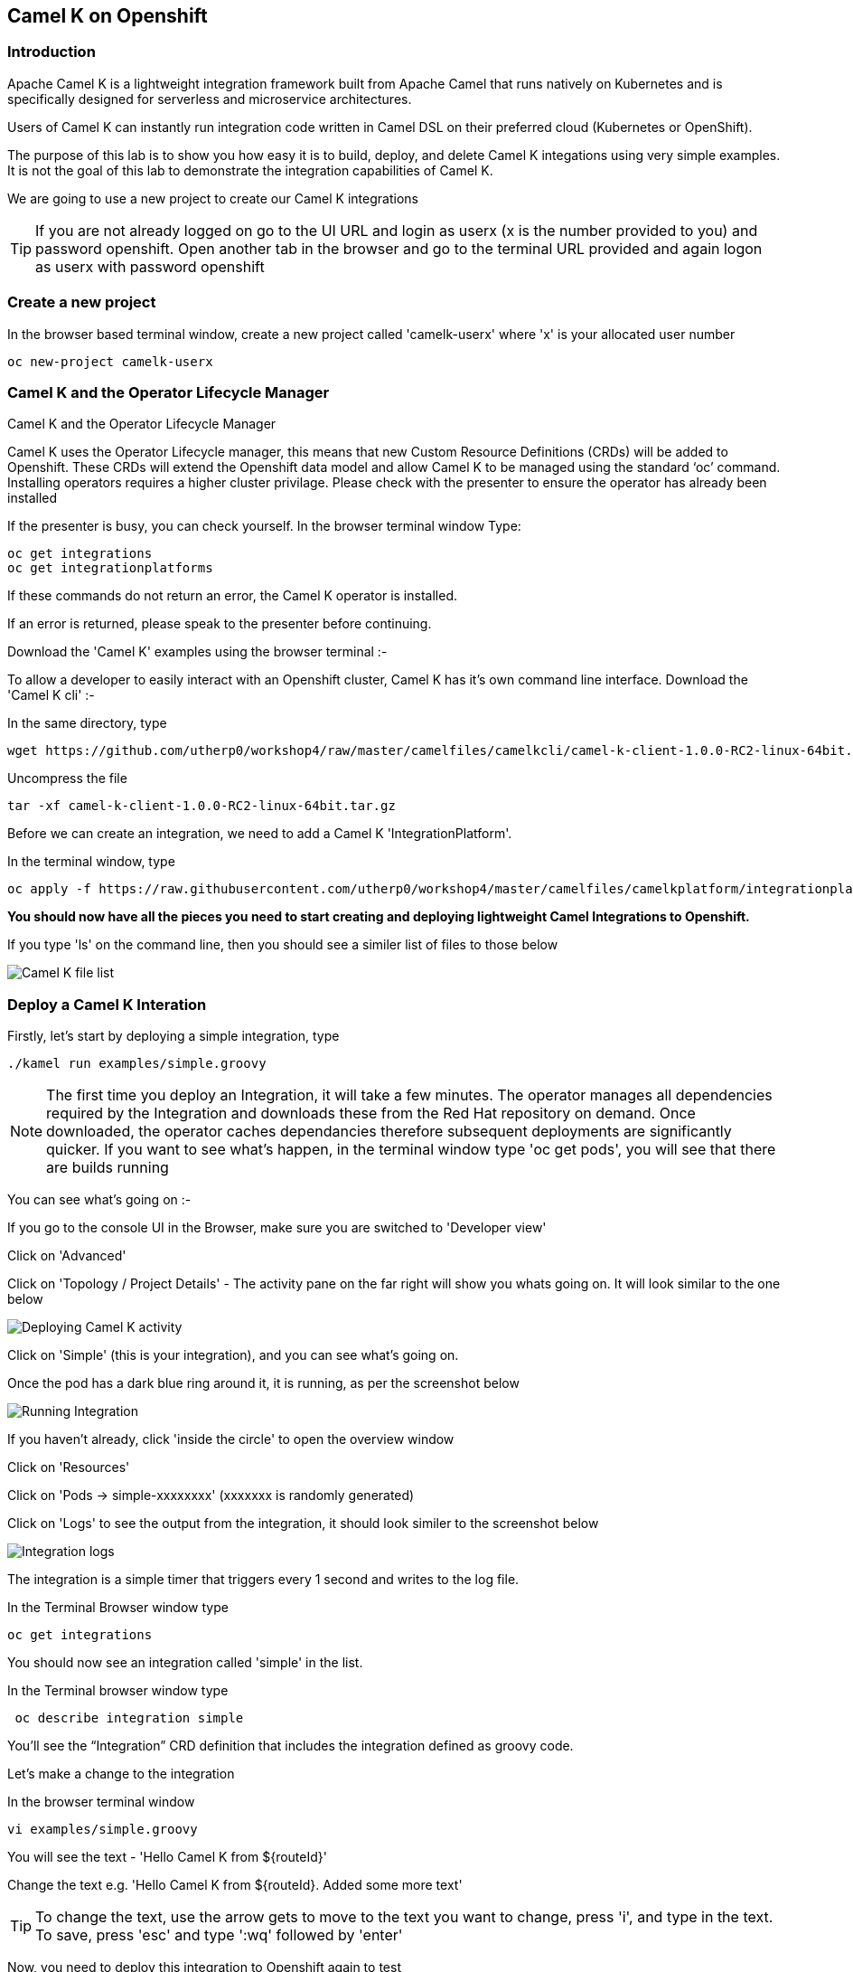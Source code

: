 == Camel K on Openshift

=== Introduction

Apache Camel K is a lightweight integration framework built from Apache Camel that runs natively on Kubernetes and is specifically designed for serverless and microservice architectures.

Users of Camel K can instantly run integration code written in Camel DSL on their preferred cloud (Kubernetes or OpenShift).

The purpose of this lab is to show you how easy it is to build, deploy, and delete Camel K integations using very simple examples. It is not the goal of this lab to demonstrate the integration capabilities of Camel K.

We are going to use a new project to create our Camel K integrations

TIP: If you are not already logged on go to the UI URL and login as userx (x is the number provided to you) and password openshift. Open another tab in the browser and go to the terminal URL provided and again logon as userx with password openshift

=== Create a new project

In the browser based terminal window, create a new project called 'camelk-userx' where 'x' is your allocated user number 

[source,shell]
----
oc new-project camelk-userx
----

=== Camel K and the Operator Lifecycle Manager

.Camel K and the Operator Lifecycle Manager
****
Camel K uses the Operator Lifecycle manager, this means that new Custom Resource Definitions (CRDs) will be added to Openshift. These CRDs will extend the Openshift data model and allow Camel K to be managed using the standard ‘oc’ command. Installing operators requires a higher cluster privilage. Please check with the presenter to ensure the operator has already been installed
****

If the presenter is busy, you can check yourself. In the browser terminal window
Type:

[source,shell]
----
oc get integrations
oc get integrationplatforms
----

If these commands do not return an error, the Camel K operator is installed.

If an error is returned, please speak to the presenter before continuing.

Download the 'Camel K' examples using the browser terminal :-

// Using the terminal created by Mark with Kamel cli and examples pre-installed so not required for now
////  

=== Download and configure your environment

Perform the following commands in the browser terminal
Create a directory to download the examples

[source,shell]
----
mkdir camel
cd camel
----

Download the Camel K examples

[source,shell]
----
wget https://github.com/utherp0/workshop4/raw/master/camelfiles/camelexamples/camel-k-examples-1.0.0-RC2.tar.gz
----

Create a new directory for the examples

[source,shell]
----
mkdir examples
----

Uncompress the file

[source,shell]
----
tar -xf camel-k-examples-1.0.0-RC2.tar.gz -C examples
----
//// 

To allow a developer to easily interact with an Openshift cluster, Camel K has it's own command line interface. Download the 'Camel K cli' :-

In the same directory, type

[source,shell]
----
wget https://github.com/utherp0/workshop4/raw/master/camelfiles/camelkcli/camel-k-client-1.0.0-RC2-linux-64bit.tar.gz
----

Uncompress the file
[source,shell]
----
tar -xf camel-k-client-1.0.0-RC2-linux-64bit.tar.gz
----

Before we can create an integration, we need to add a Camel K 'IntegrationPlatform'.

In the terminal window, type

[source,shell]
----
oc apply -f https://raw.githubusercontent.com/utherp0/workshop4/master/camelfiles/camelkplatform/integrationplatform.yaml
----

*You should now have all the pieces you need to start creating and deploying lightweight Camel Integrations to Openshift.*

If you type 'ls' on the command line, then you should see a similer list of files to those below

image::camelk-2.png[Camel K file list]

=== Deploy a Camel K Interation

Firstly, let’s start by deploying a simple integration, type

[source,shell]
----
./kamel run examples/simple.groovy
----

NOTE: The first time you deploy an Integration, it will take a few minutes. The operator manages all dependencies required by the Integration and downloads these from the Red Hat repository on demand. Once downloaded, the operator caches dependancies therefore subsequent deployments are significantly quicker. If you want to see what's happen, in the terminal window type 'oc get pods', you will see that there are builds running

You can see what’s going on :-

If you go to the console UI in the Browser, make sure you are switched to 'Developer view'

Click on 'Advanced'

Click on 'Topology / Project Details' - The activity pane on the far right will show you whats going on. It will look similar to the one below

image::camelk-2a.png[Deploying Camel K activity]

Click on 'Simple' (this is your integration), and you can see what’s going on.

Once the pod has a dark blue ring around it, it is running, as per the screenshot below

image::camelk-3.png[Running Integration]

If you haven't already, click 'inside the circle' to open the overview window

Click on 'Resources'

Click on 'Pods -> simple-xxxxxxxx' (xxxxxxx is randomly generated)

Click on 'Logs' to see the output from the integration, it should look similer to the screenshot below

image::camelk-4.png[Integration logs]

The integration is a simple timer that triggers every 1 second and writes to the log file.

In the Terminal Browser window type

[source,shell]
----
oc get integrations
----
 
You should now see an integration called 'simple' in the list.

In the Terminal browser window type

[source,shell]
----
 oc describe integration simple
----

You’ll see the “Integration” CRD definition that includes the integration defined as groovy code.

Let’s make a change to the integration

In the browser terminal window
[source,shell]
----
vi examples/simple.groovy 
----
You will see the text - 'Hello Camel K from ${routeId}'

Change the text e.g. 'Hello Camel K from ${routeId}. Added some more text'

TIP: To change the text, use the arrow gets to move to the text you want to change, press 'i', and type in the text. To save, press 'esc' and type ':wq' followed by 'enter'

Now, you need to deploy this integration to Openshift again to test

Type

[source,shell]
----
./kamel run examples/simple.groovy
----

If you are quick enough (you need to be really quick!), you’ll see the integration doing a rolling deployment

Look at the log file again (as above) to see if the change has been deployed

=== Deploy Camel K in Developer mode
*While the process of redeploying is simple, it isn’t very developer friendly. The 'kamel' cli has a developer friendly “hot deploy” mode that makes this experience much better*


Let's try it out :-

Delete the integration :-
There are 2 ways you can do this in the Terminal Browser window (your choice) :-

Use the “kamel” cli
[source,shell]
----
./kamel delete simple
----
Or

Use the Openshift cli

[source,shell]
----
oc delete integration simple
----

NOTE: This is the great thing about CRDs, you can use the normal Openshift cli to managed the custom data model (integrations in this case)

Lets deploy the integration in developer mode, type
[source,shell]
----
./kamel run examples/simple.groovy --dev
----

You will see the deployment phases logged on the screen, followed by the log outputting automatically from the integration pod, useful for a developer to see what’s going on. The output should look similer to the screenshot below

image::camelk-5.png[Developer Mode]



For the next exercise, you will need 2 terminal windows.

Copy the URL for the “browser terminal” and paste into a new browser tab

It should look something like :-
https://xxxxxxxxxxxxx/terminal/session/1


*You will notice that the terminal window is also outputting the log, you need to create a new terminal session* 

Change the url to a new session number e.g.
https://xxxxxxxxxxxxx/terminal/session/2

In the new terminal, make sure you go back to the camel directory - if you followed the instructions, it will be called 'camel' (cd 'camel')

Make another change to the text in “simple.groovy” by following the same instructions above

Once you have saved the changes, go back to the browser terminal tab outputting the log.

You should see that the changes have been automatically applied to the running integration, without the need to redeploy 

*That’s a much better way of round trip development of integrations…*

Go back to the browser terminal that’s outputting the log, press ‘ctrl c’

Look at the Topology view in the Openshift console(or oc get integrations) 

The integration should have been deleted - 

*Just like a developer would see by pressing 'ctrl c' on a Java application running on their laptop*

=== Optional labs

Feel free to take a look at some of the other examples

TIP: Instructions on how to run the integrations are in the integration source code
E.g. ./kamel run --name=rest-with-restlet --dependency=camel-rest --dependency=camel-restlet examples/RestWithRestlet.java

The example above demonstrates Camel K deploying a Java based Camel Route that exposes a Restful service via an Openshift route - the Camel K operator does all the hard work for you

NOTE: some of the examples might take a little longer to deploy as the operator will need to download more dependencies

To test the rest api, you need to know what the Openshift Route is

In the Developer UI, go back to the Topology view, and click on “rest-with-restlet” application

Click on resources, and you will see the http route at the bottom of the page

Click on the http link

You will get an error as the integration will only response to /hello. Append ‘/hello’ to the URI
Now you should see a response


